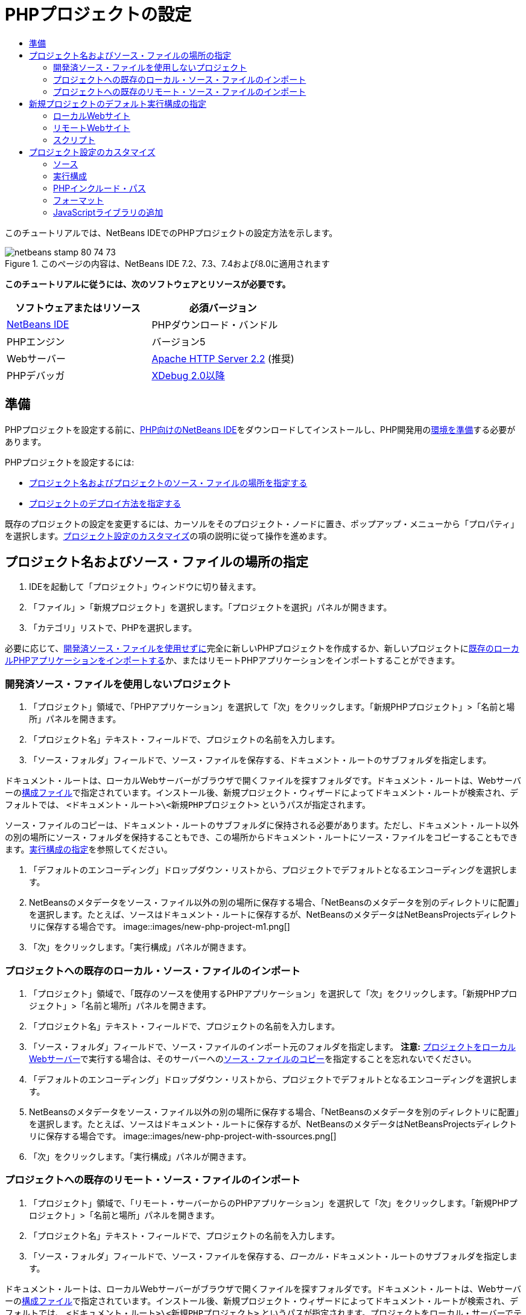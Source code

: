 // 
//     Licensed to the Apache Software Foundation (ASF) under one
//     or more contributor license agreements.  See the NOTICE file
//     distributed with this work for additional information
//     regarding copyright ownership.  The ASF licenses this file
//     to you under the Apache License, Version 2.0 (the
//     "License"); you may not use this file except in compliance
//     with the License.  You may obtain a copy of the License at
// 
//       http://www.apache.org/licenses/LICENSE-2.0
// 
//     Unless required by applicable law or agreed to in writing,
//     software distributed under the License is distributed on an
//     "AS IS" BASIS, WITHOUT WARRANTIES OR CONDITIONS OF ANY
//     KIND, either express or implied.  See the License for the
//     specific language governing permissions and limitations
//     under the License.
//

= PHPプロジェクトの設定
:jbake-type: tutorial
:jbake-tags: tutorials 
:jbake-status: published
:icons: font
:syntax: true
:source-highlighter: pygments
:toc: left
:toc-title:
:description: PHPプロジェクトの設定 - Apache NetBeans
:keywords: Apache NetBeans, Tutorials, PHPプロジェクトの設定

このチュートリアルでは、NetBeans IDEでのPHPプロジェクトの設定方法を示します。


image::images/netbeans-stamp-80-74-73.png[title="このページの内容は、NetBeans IDE 7.2、7.3、7.4および8.0に適用されます"]


*このチュートリアルに従うには、次のソフトウェアとリソースが必要です。*

|===
|ソフトウェアまたはリソース |必須バージョン 

|link:https://netbeans.org/downloads/index.html[+NetBeans IDE+] |PHPダウンロード・バンドル 

|PHPエンジン |バージョン5 

|Webサーバー |link:http://httpd.apache.org/download.cgi[+Apache HTTP Server 2.2+] (推奨)
 

|PHPデバッガ |link:http://www.xdebug.org[+XDebug 2.0以降+] 
|===


== 準備

PHPプロジェクトを設定する前に、link:https://netbeans.org/downloads/index.html[+PHP向けのNetBeans IDE+]をダウンロードしてインストールし、PHP開発用のlink:../../trails/php.html#configuration[+環境を準備+]する必要があります。

PHPプロジェクトを設定するには:

* <<location,プロジェクト名およびプロジェクトのソース・ファイルの場所を指定する>>
* <<runConfiguration,プロジェクトのデプロイ方法を指定する>>

既存のプロジェクトの設定を変更するには、カーソルをそのプロジェクト・ノードに置き、ポップアップ・メニューから「プロパティ」を選択します。<<managingProjectSetup,プロジェクト設定のカスタマイズ>>の項の説明に従って操作を進めます。


== プロジェクト名およびソース・ファイルの場所の指定

1. IDEを起動して「プロジェクト」ウィンドウに切り替えます。
2. 「ファイル」>「新規プロジェクト」を選択します。「プロジェクトを選択」パネルが開きます。
3. 「カテゴリ」リストで、PHPを選択します。

必要に応じて、<<projectNoExistingSources,開発済ソース・ファイルを使用せずに>>完全に新しいPHPプロジェクトを作成するか、新しいプロジェクトに<<importSources,既存のローカルPHPアプリケーションをインポートする>>か、またはリモートPHPアプリケーションをインポートすることができます。


=== 開発済ソース・ファイルを使用しないプロジェクト

1. 「プロジェクト」領域で、「PHPアプリケーション」を選択して「次」をクリックします。「新規PHPプロジェクト」>「名前と場所」パネルを開きます。
2. 「プロジェクト名」テキスト・フィールドで、プロジェクトの名前を入力します。
3. 「ソース・フォルダ」フィールドで、ソース・ファイルを保存する、ドキュメント・ルートのサブフォルダを指定します。

ドキュメント・ルートは、ローカルWebサーバーがブラウザで開くファイルを探すフォルダです。ドキュメント・ルートは、Webサーバーのlink:../../trails/php.html#configuration[+構成ファイル+]で指定されています。インストール後、新規プロジェクト・ウィザードによってドキュメント・ルートが検索され、デフォルトでは、 ``<ドキュメント・ルート>\<新規PHPプロジェクト>`` というパスが指定されます。

ソース・ファイルのコピーは、ドキュメント・ルートのサブフォルダに保持される必要があります。ただし、ドキュメント・ルート以外の別の場所にソース・フォルダを保持することもでき、この場所からドキュメント・ルートにソース・ファイルをコピーすることもできます。<<copy-sources,実行構成の指定>>を参照してください。

4. 「デフォルトのエンコーディング」ドロップダウン・リストから、プロジェクトでデフォルトとなるエンコーディングを選択します。
5. NetBeansのメタデータをソース・ファイル以外の別の場所に保存する場合、「NetBeansのメタデータを別のディレクトリに配置」を選択します。たとえば、ソースはドキュメント・ルートに保存するが、NetBeansのメタデータはNetBeansProjectsディレクトリに保存する場合です。
image::images/new-php-project-m1.png[]
6. 「次」をクリックします。「実行構成」パネルが開きます。


=== プロジェクトへの既存のローカル・ソース・ファイルのインポート

1. 「プロジェクト」領域で、「既存のソースを使用するPHPアプリケーション」を選択して「次」をクリックします。「新規PHPプロジェクト」>「名前と場所」パネルを開きます。
2. 「プロジェクト名」テキスト・フィールドで、プロジェクトの名前を入力します。
3. 「ソース・フォルダ」フィールドで、ソース・ファイルのインポート元のフォルダを指定します。
*注意:* <<localServer,プロジェクトをローカルWebサーバー>>で実行する場合は、そのサーバーへの<<copyFilesFromSourcesFolder,ソース・ファイルのコピー>>を指定することを忘れないでください。
4. 「デフォルトのエンコーディング」ドロップダウン・リストから、プロジェクトでデフォルトとなるエンコーディングを選択します。
5. NetBeansのメタデータをソース・ファイル以外の別の場所に保存する場合、「NetBeansのメタデータを別のディレクトリに配置」を選択します。たとえば、ソースはドキュメント・ルートに保存するが、NetBeansのメタデータはNetBeansProjectsディレクトリに保存する場合です。
image::images/new-php-project-with-ssources.png[]
6. 「次」をクリックします。「実行構成」パネルが開きます。


=== プロジェクトへの既存のリモート・ソース・ファイルのインポート

1. 「プロジェクト」領域で、「リモート・サーバーからのPHPアプリケーション」を選択して「次」をクリックします。「新規PHPプロジェクト」>「名前と場所」パネルを開きます。
2. 「プロジェクト名」テキスト・フィールドで、プロジェクトの名前を入力します。
3. 「ソース・フォルダ」フィールドで、ソース・ファイルを保存する、_ローカル_・ドキュメント・ルートのサブフォルダを指定します。

ドキュメント・ルートは、ローカルWebサーバーがブラウザで開くファイルを探すフォルダです。ドキュメント・ルートは、Webサーバーのlink:../../trails/php.html#configuration[+構成ファイル+]で指定されています。インストール後、新規プロジェクト・ウィザードによってドキュメント・ルートが検索され、デフォルトでは、 ``<ドキュメント・ルート>\<新規PHPプロジェクト>`` というパスが指定されます。プロジェクトをローカル・サーバーでテストできることは便利です。

4. NetBeansのメタデータをソース・ファイル以外の別の場所に保存する場合、「NetBeansのメタデータを別のディレクトリに配置」を選択します。たとえば、ソースはドキュメント・ルートに保存するが、NetBeansのメタデータはNetBeansProjectsディレクトリに保存する場合です。
5. 「次」をクリックします。「リモート接続」パネルが開きます。チュートリアルのlink:remote-hosting-and-ftp-account.html[+リモートWebサーバーへのPHPアプリケーションのデプロイ+]に、リモート接続の設定方法が説明されています。


== 新規プロジェクトのデフォルト実行構成の指定

実行構成とは、PHPプロジェクトの実行用に保存された設定です。1つのプロジェクトに対して複数の構成を定義し、その構成間で切り替えることができます。たとえば、アプリケーションをローカルで開発し、リモートの本番サーバーにアップロードする必要がある場合は、別の実行構成を選択するのみです。実行構成は、実行およびデバッグの両方に適用されます。実行構成は、次の一般的なユース・ケースに対応します。

* ローカルWebサーバーを使用するローカル・マシンでPHP Webページを開発する。
* ローカルPHPエンジンを使用してPHPスクリプトを実行する。この方法は、HTMLの出力を目的としないPHPファイルに適用されます。そのため、このようなスクリプトはブラウザなしで実行できます。
* リモート開発。PHPソース・コードおよびその他のアプリケーション・ファイルは、FTP経由でリモートWebサーバーにアップロードされます。複数のユーザーで開発を共有する場合、このユース・ケースが一般的です。
* 前述のユース・ケースの組合せ。ローカルでアプリケーションを開発し、完了時にリモートの本番サーバーにデプロイします。開発中は、必要に応じてPHPスクリプトを実行します。

新しいPHPプロジェクトを作成するとき、プロジェクトのデフォルトの実行構成を作成します。プロジェクトに対してデフォルトの実行構成を設定するには、「実行構成」パネルの「実行方法」ドロップダウン・リストから、適切なオプションを選択します。次のオプションがあります。

* <<localServer,ローカルWebサイト>>。この実行構成を使用するには、link:../../trails/php.html#configuration[+Apache HTTPサーバー+]がインストールされていて実行中である必要があります。
* link:remote-hosting-and-ftp-account.html[+リモートWebサイト(FTP/SFTP)(別のチュートリアル)+]。この構成を使用するには、リモート・サーバー上にlink:remote-hosting-and-ftp-account.html#registerHostingAccount[+ホスティングのアカウント+]、およびこのサーバー上にlink:remote-hosting-and-ftp-account.html#createFTPAccount[+FTPのアカウント+]が必要です。
* <<scriptCommandLine,スクリプト>>。この実行構成では、Webサーバーがインストールされていて実行中である必要はありません。必要なのはlink:../../trails/php.html#configuration[+PHPエンジン+]のみです。

追加の実行構成を作成したり、デフォルトの実行構成を編集したりするためのプロセスは、<<runConfiguration,プロジェクト設定のカスタマイズ: 実行構成>>に記載されています。これは、新規プロジェクト・ウィザードではなく既存のプロジェクトの「プロパティ」ダイアログを使用することを除き、デフォルトの実行構成を作成するためのプロセスとほぼ同じです。


=== ローカルWebサイト

ローカルWebサイト構成には、マシンにインストールされたApache WebサーバーのWebフォルダ内のPHPソース・フォルダのコピーが含まれます。プロジェクトがローカルとリモートの両方のWebサイト構成を持つことは、一般的な方法です。ローカルWebサイトの実行構成を設定する手順は、既存のソースからプロジェクトを作成するか、既存のソースを使用しないかによって若干異なります。

*ローカルWebサイト構成を設定するには、次を実行します。*

1. 「実行方法」ドロップダウン・リストから「ローカルWebサイト」を選択します。
2. 「プロジェクトURL」フィールドで、自動的に生成されたURLアドレスを確認します。Apache HTTPサーバーがデフォルトのポート80で待機していることを確認します。そうでない場合、ポート番号を ``localhost:<port number>`` の形式で明示的に指定します。
image::images/run-configuration-local-server-project-with-existing-sources.png[]
3. 既存のソースからプロジェクトを作成する場合、インデックス・ファイルとして使用するソース・ファイルを選択できます。
4. プロジェクトのソース・ファイルをNetBeans IDEプロジェクトとは異なるディレクトリに格納するには、「ファイルをソース・フォルダから別の場所にコピー」を選択します。_プロジェクトを既存のソースから作成する場合は、既存のソースがApacheサーバーのWebフォルダにすでに存在しないかぎり、これは必要なステップです。_
フィールドにはデフォルトで、 ``<ドキュメント・ルート>\<新規PHPプロジェクト>`` というパスが指定されています。必要な場合は、「参照」ボタンを使用して別のパスを指定します。
ドキュメント・ルートは、Webサーバーがブラウザで開くファイルを探すフォルダです。ドキュメント・ルートは、Webサーバーのlink:../../trails/php.html#configuration[+構成ファイル+]で指定されています。
ウィザードは、Apacheのインストール・タイプ(コンポーネントまたはパッケージ内のいずれか)を検出し、現在のインストール・タイプ用に ``htdocs`` フォルダのデフォルトの場所へのパスを提供します。そのため、ApacheサーバーまたはAMPパッケージのインストール中にデフォルトの設定を受け入れた場合は、ドロップダウン・リストからパスを選択します。
5. 「終了」をクリックします。IDEによってPHPプロジェクトが作成されます。


=== リモートWebサイト

チュートリアルのlink:remote-hosting-and-ftp-account.html[+リモートWebサーバーへのPHPアプリケーションのデプロイ+]を参照してください。


=== スクリプト

1. 「実行方法」ドロップダウン・リストから「スクリプト」を選択します。
image::images/project-properties-script.png[]
2. PHPエンジンの場所を指定するには、「デフォルトのPHPインタプリタを使用」ボックスの横にある「構成」ボタンをクリックします。PHPオプションのダイアログの「一般」タブが開きます。
image::images/run-config-script-options-m1.png[]
3. 「PHP 5インタプリタ」フィールドで、 ``php.exe`` ファイルへのパスを指定します。必要な場合は、「参照」または「検索」ボタンを使用します。
4. スクリプトの実行結果の表示方法を指定するには、「結果を開く場所」領域で適切なチェックボックスを選択します。次のオプションがあります。

* 出力ウィンドウ。スクリプトの実行結果は、NetBeans IDEウィンドウの下部にある出力ウィンドウに表示されます。
* Webブラウザ。スクリプト実行の結果は、HTMLファイルの形式でデフォルトのブラウザ・ウィンドウに表示されます。
* エディタ。スクリプト実行の結果は、HTMLファイルとしてIDEエディタ・ウィンドウに表示されます。
5. 「OK」をクリックします。「オプション」ダイアログ・ボックスが閉じ、システムは「実行構成」パネルに戻ります。
6.  ``debug=true`` などの任意の引数と、link:http://www.php.net/manual/en/features.commandline.options.php[+PHPコマンド行オプション+]を追加します。


== プロジェクト設定のカスタマイズ

プロジェクトの作成時に、基本的なプロジェクト設定(プロジェクト・タイプ、プロジェクトのソース・ファイルの場所、およびデフォルトの実行構成)が定義されます。プロジェクト設定を新しい設定で展開するには、プロジェクトをカスタマイズします。カーソルをプロジェクト・ノードに置き、ポップアップ・メニューから「プロパティ」を選択します。「プロジェクト・プロパティ」パネルが開き、設定カテゴリのリストが表示されます。


=== ソース


ソース・パネルで次を行います。

1. 「Webルート」フィールドには使用しているアプリケーション・サイトのルート・フォルダが表示されます。デフォルトでは、このフィールドにはソース・フォルダが表示されます。Webルートを変更するには、「参照」をクリックし、別のフォルダを選択します。
2. 必要に応じて、「<<location,ファイルをソース・フォルダから別の場所にコピー>>」を選択し、記憶域フォルダへのパスを指定します。
3. 必要に応じてエンコーディングを変更します。
image::images/pprop-sources.png[]
4. プロジェクトのカスタマイズを完了するには、「OK」をクリックします。


=== 実行構成


「実行構成」パネルで、必要に応じて、デフォルトの実行構成を変更したり、新規の実行構成を定義したり、その両方を実行したりします。

1. デフォルト設定を変更するには、<<runConfiguration,プロジェクトの作成と同様にフィールドを更新します>>。
2. 新規の実行構成を定義するには、「構成」ドロップダウン・リストの横にある「新規」をクリックします。「新規構成を作成」ダイアログ・ボックスが開きます。
3. 「構成名」フィールドで、新規の実行構成の名前を入力し、「OK」をクリックします。「実行構成」パネルに戻ります。
4. プロジェクトの作成中に、<<runConfiguration,デフォルトの実行構成>>を定義したのと同じ方法で実行構成の設定を定義し、「OK」をクリックします。新規の構成が「構成」ドロップダウン・リストに追加されます。
5. 構成を除去するには、「構成」ドロップダウン・リストから構成を選択し、「削除」をクリックします。
image::images/pprop-runconfig.png[]
6. プロジェクトのカスタマイズを完了するには、「OK」をクリックします。


=== PHPインクルード・パス


「インクルード・パス」パネルで、プロジェクトで使用する必要があるが、ソース・ファイルと一緒に配置する必要がないファイルの場所を指定します。

1. フォルダを追加するには、「フォルダの追加」をクリックします。「フォルダを選択」ダイアログ・ボックスが開きます。
2. 該当するフォルダを選択し、「開く」をクリックします。「PHPインクルード・パス」パネルに戻ります。新しいフォルダがリストに追加されます。
3. リスト内を移動するには、「上へ移動」ボタンまたは「下へ移動」ボタンを使用します。
4. インクードされたフォルダのリストからフォルダを除去するには、フォルダを選択し、「除去」をクリックします。
image::images/pprop-include-path.png[]
5. プロジェクトのカスタマイズを完了するには、「OK」をクリックします。


=== フォーマット

「フォーマット」パネルで、エディタ内のソース・ファイルに適用するフォーマット・スタイルを定義します。グローバルまたはプロジェクト固有のフォーマットを定義できます。

*グローバルIDEフォーマットを定義するには、次を実行します。*

1. 「グローバル・オプションを使用」を選択します。
2. 「グローバル・オプションを編集」をクリックします。IDEの「オプション」ダイアログで、「エディタ」>「フォーマット」タブが開きます。
image::images/global-formatting.png[]
3. 言語ドロップダウン・リストから、設定を適用する言語を選択します。
4. 「カテゴリ」ドロップダウン・リストから、設定を適用するフォーマット項目を選択します。
5. 目的のフォーマットを設定して「OK」をクリックします。
6. 詳細情報については「ヘルプ」ボタンをクリックします。

*プロジェクト固有のフォーマットを定義するには、次を実行します。*

1. 「プロジェクト固有オプションを使用」を選択します。非表示領域が表示されます。image::images/pprop-formatting.png[]
2. 「言語」ドロップダウン・リストから、「すべての言語」または「PHP」を選択します。この場合の「すべての言語」とは、PHPと、PHPプロジェクト内にある他のすべての言語を意味します。
3. 「カテゴリ」ドロップダウン・リストから、設定を適用するフォーマット項目を選択します。
4. 目的のフォーマットを設定して「OK」をクリックします。
5. 詳細情報については「ヘルプ」ボタンをクリックします。


=== JavaScriptライブラリの追加

組込みのJavaScriptライブラリは、これらが非常に大きくパフォーマンスを低下させることと、手動でのライブラリの追加が簡単であることから、NetBeans IDE 6.7では除去されました。JavaScriptライブラリをプロジェクトに手動で追加すると、コード補完およびその他すべてのIDEのJavaScript関連機能がプロジェクトで有効になります。

*JavaScriptライブラリをプロジェクトに追加するには、次を実行します。*

1. 必要なJavaScriptライブラリをダウンロードするか、すでに持っている場合はそれらを検索します。
2. IDEまたはファイル・エクスプローラを使用して、JavaScriptライブラリをPHPプロジェクト・フォルダにコピーします。

プロジェクト・ソースが別の場所にコピーされるようにプロジェクト・プロパティが設定されている場合(<<sources,ソース>>を参照)、JavaScriptライブラリもその場所にコピーされます。プロジェクトがリモート・サーバーにデプロイされる場合、プロジェクト・ソースが次回そのサーバーにアップロードされるときに、JavaScriptライブラリがそのサーバーにアップロードされます。

link:/about/contact_form.html?to=3&subject=Feedback:%20PHP%20Project%20Setup[+このチュートリアルに関するご意見をお寄せください+]


link:../../../community/lists/top.html[+users@php.netbeans.orgメーリング・リストに登録する+]ことによって、NetBeans IDE PHP開発機能に関するご意見やご提案を送信したり、サポートを受けたり、最新の開発情報を入手したりできます。

link:../../trails/php.html[+PHPの学習に戻る+]

